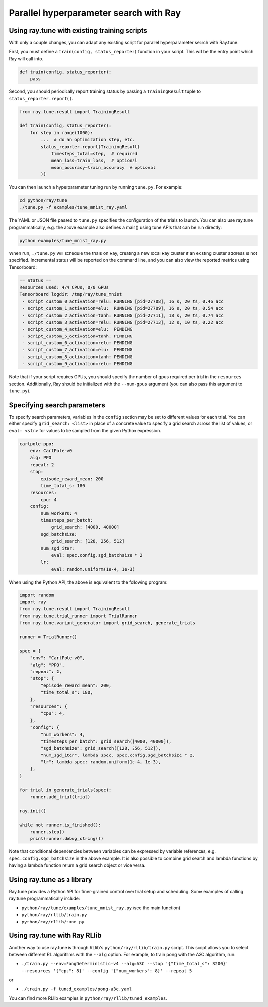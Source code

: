 Parallel hyperparameter search with Ray
=======================================

Using ray.tune with existing training scripts
-----------------------------------------------

With only a couple changes, you can adapt any existing script for parallel
hyperparameter search with Ray.tune.

First, you must define a ``train(config, status_reporter)`` function in your
script. This will be the entry point which Ray will call into.

.. code:: python

    def train(config, status_reporter):
        pass

Second, you should periodically report training status by passing a
``TrainingResult`` tuple to ``status_reporter.report()``.

.. code:: python
    
    from ray.tune.result import TrainingResult

    def train(config, status_reporter):
        for step in range(1000):
            ...  # do an optimization step, etc.
            status_reporter.report(TrainingResult(
                timesteps_total=step,  # required
                mean_loss=train_loss,  # optional
                mean_accuracy=train_accuracy  # optional
            ))

You can then launch a hyperparameter tuning run by running ``tune.py``.
For example:

.. code:: bash

    cd python/ray/tune
    ./tune.py -f examples/tune_mnist_ray.yaml

The YAML or JSON file passed to ``tune.py`` specifies the configuration of the
trials to launch. You can also use ray.tune programmatically, e.g. the above
example also defines a main() using tune APIs that can be run directly:

.. code:: bash

    python examples/tune_mnist_ray.py

When run, ``./tune.py`` will schedule the trials on Ray, creating a new local
Ray cluster if an existing cluster address is not specified. Incremental
status will be reported on the command line, and you can also view the reported
metrics using Tensorboard:

.. code:: text

    == Status ==
    Resources used: 4/4 CPUs, 0/0 GPUs
    Tensorboard logdir: /tmp/ray/tune_mnist
     - script_custom_0_activation=relu:	RUNNING [pid=27708], 16 s, 20 ts, 0.46 acc
     - script_custom_1_activation=elu:	RUNNING [pid=27709], 16 s, 20 ts, 0.54 acc
     - script_custom_2_activation=tanh:	RUNNING [pid=27711], 18 s, 20 ts, 0.74 acc
     - script_custom_3_activation=relu:	RUNNING [pid=27713], 12 s, 10 ts, 0.22 acc
     - script_custom_4_activation=elu:	PENDING
     - script_custom_5_activation=tanh:	PENDING
     - script_custom_6_activation=relu:	PENDING
     - script_custom_7_activation=elu:	PENDING
     - script_custom_8_activation=tanh:	PENDING
     - script_custom_9_activation=relu:	PENDING

Note that if your script requires GPUs, you should specify the number of gpus
required per trial in the ``resources`` section. Additionally, Ray should be
initialized with the ``--num-gpus`` argument (you can also pass this argument
to ``tune.py``).

Specifying search parameters
----------------------------

To specify search parameters, variables in the ``config`` section may be set to
different values for each trial. You can either specify ``grid_search: <list>``
in place of a concrete value to specify a grid search across the list of
values, or ``eval: <str>`` for values to be sampled from the given Python
expression.

.. code:: yaml

    cartpole-ppo:
        env: CartPole-v0
        alg: PPO
        repeat: 2
        stop:
            episode_reward_mean: 200
            time_total_s: 180
        resources:
            cpu: 4
        config:
            num_workers: 4
            timesteps_per_batch:
                grid_search: [4000, 40000]
            sgd_batchsize:
                grid_search: [128, 256, 512]
            num_sgd_iter:
                eval: spec.config.sgd_batchsize * 2
            lr:
                eval: random.uniform(1e-4, 1e-3)

When using the Python API, the above is equivalent to the following program:

.. code:: python

    import random
    import ray
    from ray.tune.result import TrainingResult
    from ray.tune.trial_runner import TrialRunner
    from ray.tune.variant_generator import grid_search, generate_trials

    runner = TrialRunner()

    spec = {
        "env": "CartPole-v0",
        "alg": "PPO",
        "repeat": 2,
        "stop": {
            "episode_reward_mean": 200,
            "time_total_s": 180,
        },
        "resources": {
            "cpu": 4,
        },
        "config": {
            "num_workers": 4,
            "timesteps_per_batch": grid_search([4000, 40000]),
            "sgd_batchsize": grid_search([128, 256, 512]),
            "num_sgd_iter": lambda spec: spec.config.sgd_batchsize * 2,
            "lr": lambda spec: random.uniform(1e-4, 1e-3),
        },
    }

    for trial in generate_trials(spec):
        runner.add_trial(trial)

    ray.init()

    while not runner.is_finished():
        runner.step()
        print(runner.debug_string())

Note that conditional dependencies between variables can be expressed by
variable references, e.g. ``spec.config.sgd_batchsize`` in the above example.
It is also possible to combine grid search and lambda functions by having
a lambda function return a grid search object or vice versa.

Using ray.tune as a library
---------------------------

Ray.tune provides a Python API for finer-grained control over trial setup and
scheduling. Some examples of calling ray.tune programmatically include:

- ``python/ray/tune/examples/tune_mnist_ray.py`` (see the main function)
- ``python/ray/rllib/train.py``
- ``python/ray/rllib/tune.py``

Using ray.tune with Ray RLlib
-----------------------------

Another way to use ray.tune is through RLlib's ``python/ray/rllib/train.py``
script. This script allows you to select between different RL algorithms with
the ``--alg`` option. For example, to train pong with the A3C algorithm, run:

- ``./train.py --env=PongDeterministic-v4 --alg=A3C --stop '{"time_total_s": 3200}' --resources '{"cpu": 8}' --config '{"num_workers": 8}' --repeat 5``

or

- ``./train.py -f tuned_examples/pong-a3c.yaml``

You can find more RLlib examples in ``python/ray/rllib/tuned_examples``.
